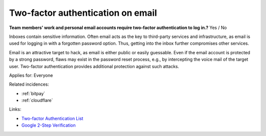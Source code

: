 
.. This is a generated file from data/. DO NOT EDIT.

.. _two-factor-authentication-on-email:

Two-factor authentication on email
==============================================================

**Team members’ work and personal email accounts require two-factor authentication to log in.?** Yes / No

Inboxes contain sensitive information. Often email acts as the key to third-party services and infrastructure, as email is used for logging in with a forgotten password option. Thus, getting into the inbox further compromises other services.

Email is an attractive target to hack, as email is either public or easily guessable. Even if the email account is protected by a strong password, flaws may exist in the password reset process, e.g., by intercepting the voice mail of the target user. Two-factor authentication provides additional protection against such attacks.



Applies for: Everyone



Related incidences:

- :ref:`bitpay`

- :ref:`cloudflare`




Links:


- `Two-factor Authentication List <https://twofactorauth.org/>`_



- `Google 2-Step Verification <https://www.google.com/landing/2step/>`_



